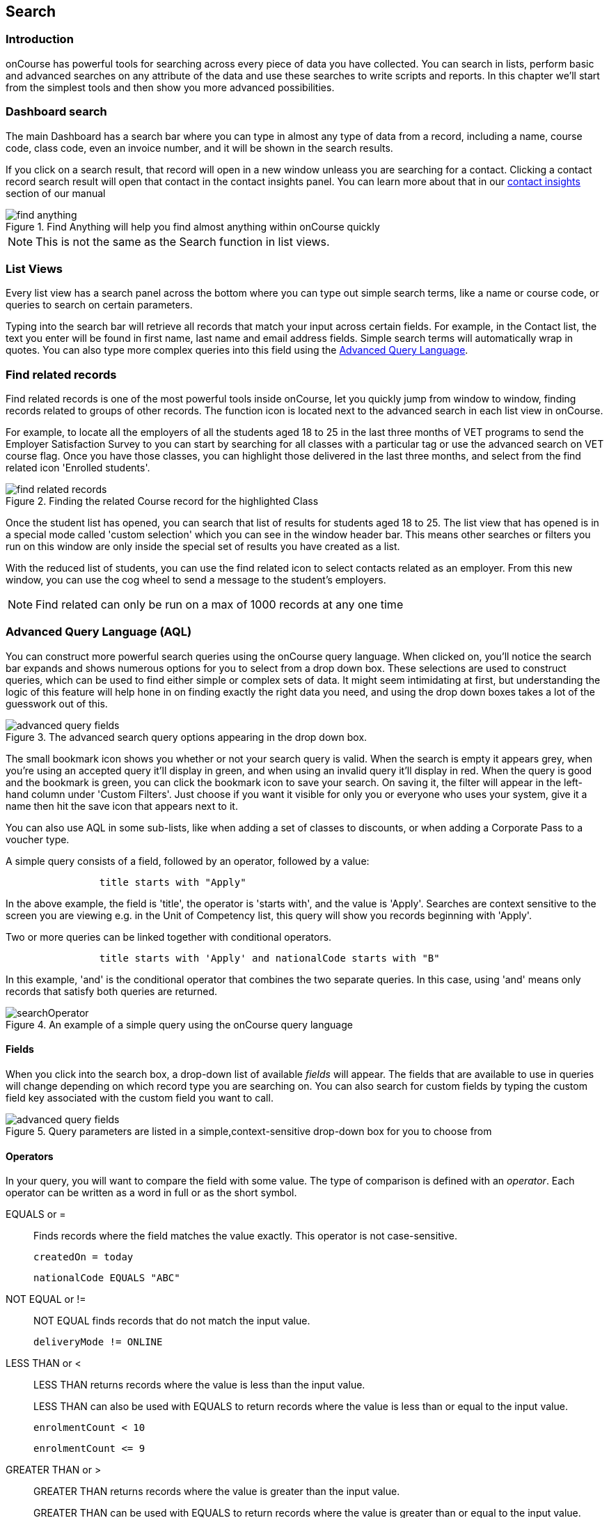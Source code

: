 [[search]]
== Search

[[search-introduction]]
=== Introduction

onCourse has powerful tools for searching across every piece of data you have collected. You can search in lists, perform basic and advanced searches on any attribute of the data and use these searches to write scripts and reports. In this chapter we'll start from the simplest tools and then show you more advanced possibilities.

[[search_findAnything]]
=== Dashboard search

The main Dashboard has a search bar where you can type in almost any type of data from a record, including a name, course code, class code, even an invoice number, and it will be shown in the search results.

If you click on a search result, that record will open in a new window unleass you are searching for a contact. Clicking a contact record search result will open that contact in the contact insights panel. You can learn more about that in our <<gettingStarted-contactInsights, contact insights>> section of our manual

image::images/find_anything.png[title='Find Anything will help you find almost anything within onCourse quickly']

[NOTE]
====
This is not the same as the Search function in list views.
====

[[search-listView]]
=== List Views

Every list view has a search panel across the bottom where you can type out simple search terms, like a name or course code, or queries to search on certain parameters.

Typing into the search bar will retrieve all records that match your input across certain fields.
For example, in the Contact list, the text you enter will be found in first name, last name and email address fields. Simple search terms will automatically wrap in quotes. You can also type more complex queries into this field using the <<search-advanced,Advanced Query Language>>.

[[search-findRelated]]
=== Find related records

Find related records is one of the most powerful tools inside onCourse, let you quickly jump from window to window, finding records related to groups of other records. The function icon is located next to the advanced search in each list view in onCourse.

For example, to locate all the employers of all the students aged 18 to 25 in the last three months of VET programs to send the Employer Satisfaction Survey to you can start by searching for all classes with a particular tag or use the advanced search on VET course flag. Once you have those classes, you can highlight those delivered in the last three months, and select from the find related icon 'Enrolled students'.

image::images/search/find_related_records.png[title='Finding the related Course record for the highlighted Class']

Once the student list has opened, you can search that list of results for students aged 18 to 25. The list view that has opened is in a special mode called 'custom selection' which you can see in the window header bar. This means other searches or filters you run on this window are only inside the special set of results you have created as a list.

With the reduced list of students, you can use the find related icon to select contacts related as an employer. From this new window, you can use the cog wheel to send a message to the student's employers.

[NOTE]
====
Find related can only be run on a max of 1000 records at any one time
====

[[search-advanced]]
=== Advanced Query Language (AQL)

You can construct more powerful search queries using the onCourse query language. When clicked on, you'll notice the search bar expands and shows numerous options for you to select from a drop down box. These selections are used to construct queries, which can be used to find either simple or complex sets of data. It might seem intimidating at first, but understanding the logic of this feature will help hone in on finding exactly the right data you need, and using the drop down boxes takes a lot of the guesswork out of this.

image::images/search/advanced_query_fields.png[title=The advanced search query options appearing in the drop down box.]

The small bookmark icon shows you whether or not your search query is valid. When the search is empty it appears grey, when you're using an accepted query it'll display in green, and when using an invalid query it'll display in red. When the query is good and the bookmark is green, you can click the bookmark icon to save your search. On saving it, the filter will appear in the left-hand column under 'Custom Filters'. Just choose if you want it visible for only you or everyone who uses your system, give it a name then hit the save icon that appears next to it.

You can also use AQL in some sub-lists, like when adding a set of classes to discounts, or when adding a Corporate Pass to a voucher type.

A simple query consists of a field, followed by an operator, followed by a value:

....

                title starts with "Apply"

....

In the above example, the field is 'title', the operator is 'starts with', and the value is 'Apply'.
Searches are context sensitive to the screen you are viewing e.g. in the Unit of Competency list, this query will show you records beginning with 'Apply'.

Two or more queries can be linked together with conditional operators.

....

                title starts with 'Apply' and nationalCode starts with "B"

....

In this example, 'and' is the conditional operator that combines the two separate queries. In this case, using 'and' means only records that satisfy both queries are returned.

image::images/search/searchOperator.png[title='An example of a simple query using the onCourse query language']

[[search-advanced-fields]]
==== Fields

When you click into the search box, a drop-down list of available _fields_ will appear. The fields that are available to use in queries will change depending on which record type you are searching on. You can also search for custom fields by typing the custom field key associated with the custom field you want to call.

image::images/search/advanced_query_fields.png[title='Query parameters are listed in a simple,context-sensitive drop-down box for you to choose from']

[[search-advanced-operators]]
==== Operators

In your query, you will want to compare the field with some value. The type of comparison is defined with an _operator_. Each operator can be written as a word in full or as the short symbol.

EQUALS or =::
Finds records where the field matches the value exactly. This operator is not case-sensitive.
+
....
createdOn = today
....
+
....
nationalCode EQUALS "ABC"
....


NOT EQUAL or !=::
NOT EQUAL finds records that do not match the input value.
+
....
deliveryMode != ONLINE
....


LESS THAN or <::
LESS THAN returns records where the value is less than the input value.
+
LESS THAN can also be used with EQUALS to return records where the value is less than or equal to the input value.
+
....
enrolmentCount < 10
....
+
....
enrolmentCount <= 9
....


GREATER THAN or >::
GREATER THAN returns records where the value is greater than the input value.
+
GREATER THAN can be used with EQUALS to return records where the value is greater than or equal to the input value.
+
....
age > 17
....
+
....
age >= 18
....


BETWEEN or ..::
BETWEEN ( .. ) is used to specify a date range. BETWEEN ( .. ) will return records where the specified attribute occurred or was created between the set dates.
+
....
createdOn in 01/01/2018 .. 01/02/2018
....
+
BETWEEN can be used with a star closure ( * ), placed either directly before or after the date. See below for the correct syntax; placing the star and BETWEEN before the date will find all relevant data from before that date, while placing them after will find all relevant data after that date.
+
....
createdOn not * .. 01/01/2018
....
+
Both the above and below queries will show you the same data, all records created before 01/01/2018. The top query asks all records created before this date to be excluded thanks to the 'Not' operator, while the bottom query asks for all records created after this date to be shown thanks to the 'In' operator.
+
....
createdOn in 01/01/2018 .. *
....


IN::
IN will display any data that fits into the input data set.
+
A set is denoted as a list of items, where each element of the set is separated by a comma. In the below example, this query will return and display any data that has a confirmationStatus as either _NOT_SENT_ or _DO_NOT_SEND_.
+
....
confirmationStatus in (NOT_SENT, DO_NOT_SEND)

enrolment.student.id in (10,11,12)
....


[ ]::
Square brackets are a shorthand to search for the record id (the primary key in the database) in a list, denoted by [ ].
+
....
enrolment.student[10,11,12]
....
+
This query is equivalent to:
+
....
enrolment.student.id in (10,11,12)
....


{ }::
Curly brackets allow you to reference a record attribute multiple times without needing to retype the full path to that attribute.
+
The following query can be simplified using curly brackets:
+
....
outcome.enrolment.status == REFUNDED and outcome.enrolment.student.contact.lastName == 'Smith'
....
+
Here's the simplified version:
+
....
outcome.enrolment{status == REFUNDED and student.contact.lastName == 'Smith'}
....
+
Notice how the path from 'outcome' to the 'enrolment' attribute is only typed out once. The query inside the curly braces is in the scope of the 'enrolment' attribute.


BEFORE::
BEFORE can be used in conjunction with dates (or date-specific keywords, like 'today' or 'tomorrow') to return any requested data created or set before the input date.
+
....
createdOn before today
....


AFTER::
AFTER can be used in conjunction with dates (or date-specific keywords, like 'today' or 'tomorrow') to return any requested data   created or set after the input date.
+
....
createdOn after today
....

CONTAINS::
CONTAINS returns any data where the specified field contains/matches the input.
+
....
name contains "Gardening"
....

STARTS WITH::
STARTS WITH returns any data where the specified field contains data that starts with the input.
+
....
name starts with "Cooking"
....

ENDS WITH::
ENDS WITH returns any data where the specified field contains data that ends with the input. Note: this cannot be used in richtext fields
+
....
name ends with "Expert"
....

NOT::
NOT reverses the returned value of all of the previous operators.
+
For example, 'code not contains "Gardening"' with return all courses that have a code that does not contain the term 'Gardening'
+
....
name not like John
....
+
....
name not contains "Gardening"
....
+
....
name not starts with "Cooking"
....
+
....
name not ends with "Beginners"
....


HASHTAG or #::
The HASHTAG ( # ) operator will return records that are tagged with the specified tag in onCourse E.G. if you have a tag named Health and Care, and another named Training, and you wanted to find records that use either tag, you'd use:
+
....
#Health_and_Care or #Training
....


FILTER TAG or @::
The FILTER TAG ( @ ) operator is used to as shorthand to call a custom query or other filter that has been saved.
+
For example, imagine the following query is saved with the name _kids_:
+
....
Age <= 12
....
+
_@kids_ can then be called in the construction of other queries
+
....
@kids and isMale is true
....
+
is equivalent to Age <= 12 and isMale is true

LIKE or ~::
The LIKE (~) operator is used to search a field for a specific pattern.
+
There are two special wild card characters used with the LIKE operator:
+
. _%_: the percent sign is used to represent any amount of characters (including zero)
. ___: the underscore is used to represent exactly one character
+
Examples of the LIKE operator with wild card characters:
+
....
name ~ "a%" name like "a%"
....
+
finds any record that has a name starting with "a"
+
....
name ~ "%a"
....
+
finds any record that has a name ending with "a"
+
....
name ~ "%ab%"
....
+
finds any record that has a name containing "ab"
+
....
name ~ "_a%"
....
+
finds any record that has a name with "a" as the second letter
+
....
name ~ "_%_%_%"
....
+
finds any record that has a name with at least a length of 3 characters
+
....
name ~ "a%b"
....
+
finds any record that has a name starting with "a" and ending with "b".



[[search-advanced-conditions]]
==== Combining queries

OR::
....
name contains "Gardening" or code starts with "GAR"
....


AND::
....
startDateTime = tomorrow and successAndQueuedEnrolments >= minimumPlaces
....


( )::
Use brackets to specify the order in which query fragments are executed.
+
....
name contains "Gardening" or (code starts with "GAR" and startDateTime = tomorrow)
....

[[search-advanced-keywords]]
==== Keywords

In onCourse, a keyword is a reserved word that has a predefined meaning.

DATES::
  today;;
    the current day from 00:00 to 23:59
  yesterday;;
    yesterday from 00:00 to 23:59
  tomorrow;;
    tomorrow from 00:00 to 23:59
  last year;;
    from January 1 00:00 to December 31 23:59 of the previous year
  last month;;
    from the 1st of the previous month 00:00, to the last day of the
    previous month 23:59
  last week;;
    from Monday 00:00 to Sunday 23:59 of the previous week.
    If 'today' is Thursday 13 September 2018, then 'last week' will be
    from Monday 3 September 2018 to 9 September 2018.
  next year;;
    from January 1 00:00 to December 31 23:59 of the next year
  next month;;
    from the 1st of the next month 00:00 , to the last day of the next
    month 23:59
  next week;;
    from Monday 00:00 to Sunday 23:59 of the next week.
    If 'today' is Thursday 13 September 2018, then 'next week' will be
    from Monday 17 September 2018 to 24 September 2018.

....
createdOn today createdOn yesterday .. tomorrow startDateTime last week endDateTime next year
....
Dates can be combined with basic arithmetic and a specified time unit to query over a period of time.

....
createdOn today + 1 day createdOn yesterday..tomorrow + 2 week createdOn * .. today + 6 month createdOn 9:00 .. 19:00 today - 1 year
....


ME::
ME allows for search to be constructed using the currently logged in user as a query value.

....
Invoice.createdByUser = me
....

RELATIVE TIME::
Time references allow you to query for records within specific time periods
  now;;
    acts as a timestamp for the moment the query is run
  <x> hour;;
    set a number of hours to/from the search query period
  <x> minute;;
    set a number of minutes to/from the search query period
....
endDateTime in now + 1 hour .. now + 2 hours 30 minutes
....

EMPTY::

The Empty keyword allows you to search for null fields. A null field is a field that contains no data. For example if you were in the classes window and wanted to find all the classes with no tutor, you could type/select the below in the search query field:

....
tutorRoles is empty
....

[[search-advanced-arithmetic]]
==== Arithmetic

Basic arithmetic can be performed directly within the query language. Addition, subtraction, division, multiplication and modulus operations are all supported.

....
feeHelpAmount is 100 + 50 feeHelpAmount is 100 - 50 feeHelpAmount is 100 / 2 feeHelpAmount is 100 * 5 feeHelpAmount is 100 % 3
....

==== Special attributes

Some record types have special attributes which aren't stored in the database, but calculated on the fly. Some examples are:

enrolmentCount::
Search Class records on the current count of active enrolments.
+
....
enrolmentCount = 3
....

isMinEnrolments::
Search Class records to find those that have reached their minimum or above.
+
....
isMinEnrolments = true
....

isMaxEnrolments::
Search Class records to find those that have reached their maximum capacity.
+
....
isMaxEnrolments = false
....


[[search-save]]
==== Saving custom searches

Any search query that you create in the advanced search bar can be saved for just yourself to use, or for everyone who uses your onCourse system.

The small bookmark icon shows you whether or not your search query is valid. When the search is empty it appears grey, when you're using an accepted query it'll display in green, and when using an invalid query it'll display in red. When the query is good and the bookmark is green, you can click the bookmark to save your search so it appears in the left-hand column. Just choose if you want it visible for only you or everyone who uses your system, give it a name then hit the save icon that appears next to it.

image::images/search/savesearch.png[These save options appear when you click the green bookmark icon that displays next to a valid query]


[[search-script]]
=== Searching in custom scripts

Scripts often need retrieve records from your database to perform some function. For example, if you wanted to contact all students who are enrolled in a class starting tomorrow, you would need to retrieve all classes that start tomorrow from the database.

Add a query panel to your script like this.

image::images/search/searchScript.png[]

The results of this query are then available to you in your script in the variable 'records'. You can use this to perform additional actions in the script.

Read more information on custom scripts here <<scripts, in our scripts chapter>>.
